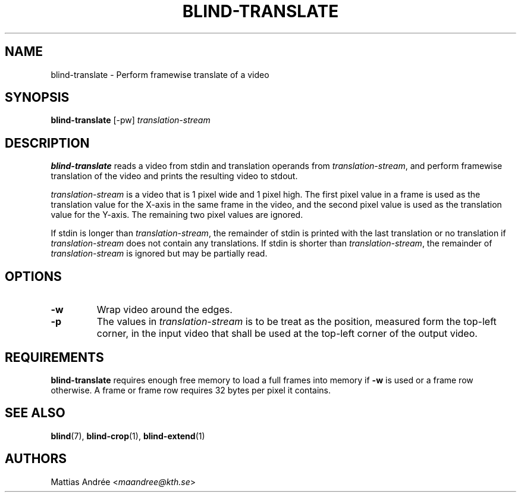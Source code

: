 .TH BLIND-TRANSLATE 1 blind
.SH NAME
blind-translate - Perform framewise translate of a video
.SH SYNOPSIS
.B blind-translate
[-pw]
.I translation-stream
.SH DESCRIPTION
.B blind-translate
reads a video from stdin and translation operands from
.IR translation-stream ,
and perform framewise translation of the video and
prints the resulting video to stdout.
.P
.I translation-stream
is a video that is 1 pixel wide and 1 pixel high.
The first pixel value in a frame is used as the
translation value for the X-axis in the same frame
in the video, and the second pixel value is used
as the translation value for the Y-axis. The
remaining two pixel values are ignored.
.P
If stdin is longer than
.IR translation-stream ,
the remainder of stdin is printed with the last translation
or no translation if
.I translation-stream
does not contain any translations. If stdin is shorter than
.IR translation-stream ,
the remainder of
.I translation-stream
is ignored but may be partially read.
.SH OPTIONS
.TP
.B -w
Wrap video around the edges.
.TP
.B -p
The values in
.I translation-stream
is to be treat as the position, measured form the
top-left corner, in the input video that shall be
used at the top-left corner of the output video.
.SH REQUIREMENTS
.B blind-translate
requires enough free memory to load a full frames into
memory if
.B -w
is used or a frame row otherwise. A frame or frame row
requires 32 bytes per pixel it contains.
.SH SEE ALSO
.BR blind (7),
.BR blind-crop (1),
.BR blind-extend (1)
.SH AUTHORS
Mattias Andrée
.RI < maandree@kth.se >
